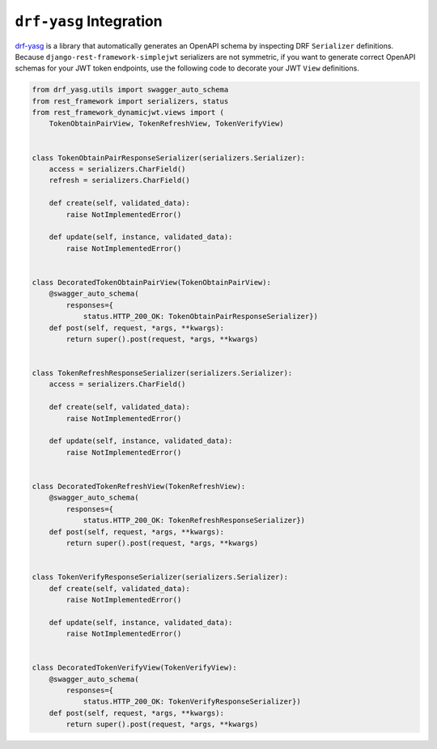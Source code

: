 .. _drf_yasg_integration

``drf-yasg`` Integration
------------------------

`drf-yasg`_ is a library that automatically generates an OpenAPI schema by
inspecting DRF ``Serializer`` definitions. Because
``django-rest-framework-simplejwt`` serializers are not symmetric, if you
want to generate correct OpenAPI schemas for your JWT token endpoints, use the
following code to decorate your JWT ``View`` definitions.

.. code-block:: python

    from drf_yasg.utils import swagger_auto_schema
    from rest_framework import serializers, status
    from rest_framework_dynamicjwt.views import (
        TokenObtainPairView, TokenRefreshView, TokenVerifyView)


    class TokenObtainPairResponseSerializer(serializers.Serializer):
        access = serializers.CharField()
        refresh = serializers.CharField()

        def create(self, validated_data):
            raise NotImplementedError()

        def update(self, instance, validated_data):
            raise NotImplementedError()


    class DecoratedTokenObtainPairView(TokenObtainPairView):
        @swagger_auto_schema(
            responses={
                status.HTTP_200_OK: TokenObtainPairResponseSerializer})
        def post(self, request, *args, **kwargs):
            return super().post(request, *args, **kwargs)


    class TokenRefreshResponseSerializer(serializers.Serializer):
        access = serializers.CharField()

        def create(self, validated_data):
            raise NotImplementedError()

        def update(self, instance, validated_data):
            raise NotImplementedError()


    class DecoratedTokenRefreshView(TokenRefreshView):
        @swagger_auto_schema(
            responses={
                status.HTTP_200_OK: TokenRefreshResponseSerializer})
        def post(self, request, *args, **kwargs):
            return super().post(request, *args, **kwargs)


    class TokenVerifyResponseSerializer(serializers.Serializer):
        def create(self, validated_data):
            raise NotImplementedError()

        def update(self, instance, validated_data):
            raise NotImplementedError()


    class DecoratedTokenVerifyView(TokenVerifyView):
        @swagger_auto_schema(
            responses={
                status.HTTP_200_OK: TokenVerifyResponseSerializer})
        def post(self, request, *args, **kwargs):
            return super().post(request, *args, **kwargs)

.. _drf-yasg: https://github.com/axnsan12/drf-yasg
